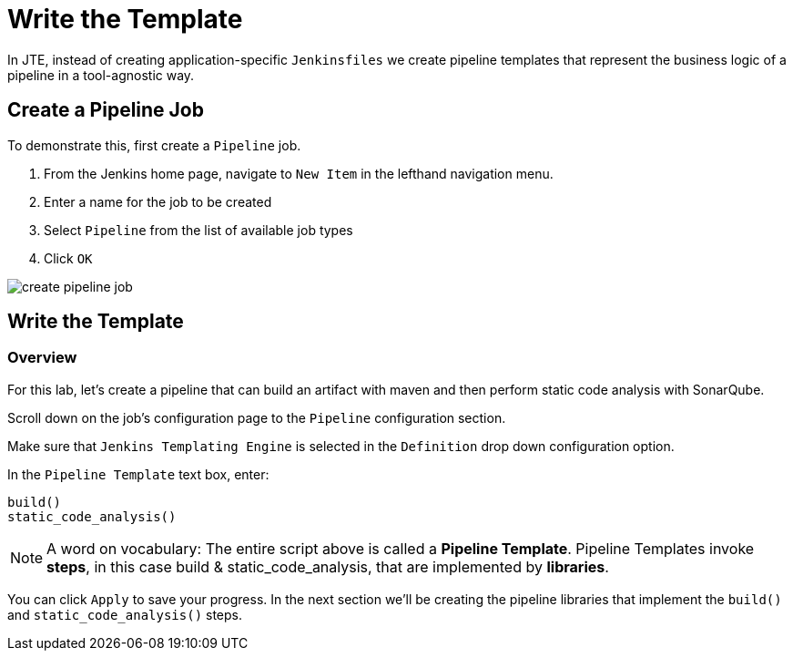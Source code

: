 = Write the Template

In JTE, instead of creating application-specific `Jenkinsfiles` we create pipeline templates that represent the business logic of a pipeline in a tool-agnostic way.

== Create a Pipeline Job

To demonstrate this, first create a `Pipeline` job.

. From the Jenkins home page, navigate to `New Item` in the lefthand navigation menu.
. Enter a name for the job to be created
. Select `Pipeline` from the list of available job types
. Click `OK`

image::create_pipeline_job.gif[]

== Write the Template

=== Overview

For this lab, let's create a pipeline that can build an artifact with maven and then perform static code analysis with SonarQube.

Scroll down on the job's configuration page to the `Pipeline` configuration section.

Make sure that `Jenkins Templating Engine` is selected in the `Definition` drop down configuration option.

In the `Pipeline Template` text box, enter:

[source,groovy]
----
build()
static_code_analysis() 
----

[NOTE]
====
A word on vocabulary: The entire script above is called a *Pipeline Template*. Pipeline Templates invoke *steps*, in this case build & static_code_analysis, that are implemented by *libraries*.
====

You can click `Apply` to save your progress. In the next section we'll be creating the pipeline libraries that implement the `build()` and `static_code_analysis()` steps.
